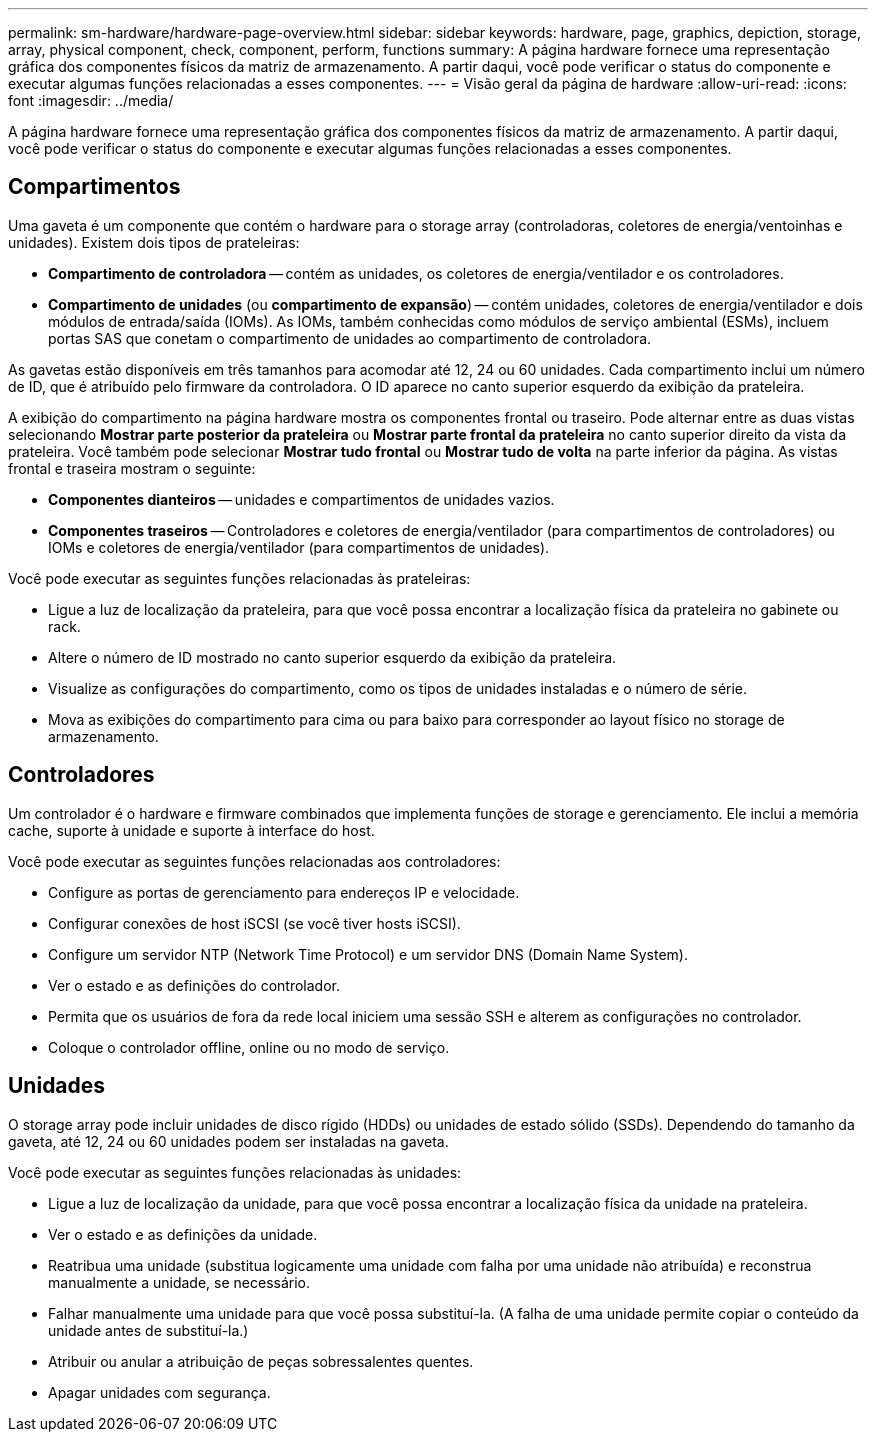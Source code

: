 ---
permalink: sm-hardware/hardware-page-overview.html 
sidebar: sidebar 
keywords: hardware, page, graphics, depiction, storage, array, physical component, check, component, perform, functions 
summary: A página hardware fornece uma representação gráfica dos componentes físicos da matriz de armazenamento. A partir daqui, você pode verificar o status do componente e executar algumas funções relacionadas a esses componentes. 
---
= Visão geral da página de hardware
:allow-uri-read: 
:icons: font
:imagesdir: ../media/


[role="lead"]
A página hardware fornece uma representação gráfica dos componentes físicos da matriz de armazenamento. A partir daqui, você pode verificar o status do componente e executar algumas funções relacionadas a esses componentes.



== Compartimentos

Uma gaveta é um componente que contém o hardware para o storage array (controladoras, coletores de energia/ventoinhas e unidades). Existem dois tipos de prateleiras:

* *Compartimento de controladora* -- contém as unidades, os coletores de energia/ventilador e os controladores.
* *Compartimento de unidades* (ou *compartimento de expansão*) -- contém unidades, coletores de energia/ventilador e dois módulos de entrada/saída (IOMs). As IOMs, também conhecidas como módulos de serviço ambiental (ESMs), incluem portas SAS que conetam o compartimento de unidades ao compartimento de controladora.


As gavetas estão disponíveis em três tamanhos para acomodar até 12, 24 ou 60 unidades. Cada compartimento inclui um número de ID, que é atribuído pelo firmware da controladora. O ID aparece no canto superior esquerdo da exibição da prateleira.

A exibição do compartimento na página hardware mostra os componentes frontal ou traseiro. Pode alternar entre as duas vistas selecionando *Mostrar parte posterior da prateleira* ou *Mostrar parte frontal da prateleira* no canto superior direito da vista da prateleira. Você também pode selecionar *Mostrar tudo frontal* ou *Mostrar tudo de volta* na parte inferior da página. As vistas frontal e traseira mostram o seguinte:

* *Componentes dianteiros* -- unidades e compartimentos de unidades vazios.
* *Componentes traseiros* -- Controladores e coletores de energia/ventilador (para compartimentos de controladores) ou IOMs e coletores de energia/ventilador (para compartimentos de unidades).


Você pode executar as seguintes funções relacionadas às prateleiras:

* Ligue a luz de localização da prateleira, para que você possa encontrar a localização física da prateleira no gabinete ou rack.
* Altere o número de ID mostrado no canto superior esquerdo da exibição da prateleira.
* Visualize as configurações do compartimento, como os tipos de unidades instaladas e o número de série.
* Mova as exibições do compartimento para cima ou para baixo para corresponder ao layout físico no storage de armazenamento.




== Controladores

Um controlador é o hardware e firmware combinados que implementa funções de storage e gerenciamento. Ele inclui a memória cache, suporte à unidade e suporte à interface do host.

Você pode executar as seguintes funções relacionadas aos controladores:

* Configure as portas de gerenciamento para endereços IP e velocidade.
* Configurar conexões de host iSCSI (se você tiver hosts iSCSI).
* Configure um servidor NTP (Network Time Protocol) e um servidor DNS (Domain Name System).
* Ver o estado e as definições do controlador.
* Permita que os usuários de fora da rede local iniciem uma sessão SSH e alterem as configurações no controlador.
* Coloque o controlador offline, online ou no modo de serviço.




== Unidades

O storage array pode incluir unidades de disco rígido (HDDs) ou unidades de estado sólido (SSDs). Dependendo do tamanho da gaveta, até 12, 24 ou 60 unidades podem ser instaladas na gaveta.

Você pode executar as seguintes funções relacionadas às unidades:

* Ligue a luz de localização da unidade, para que você possa encontrar a localização física da unidade na prateleira.
* Ver o estado e as definições da unidade.
* Reatribua uma unidade (substitua logicamente uma unidade com falha por uma unidade não atribuída) e reconstrua manualmente a unidade, se necessário.
* Falhar manualmente uma unidade para que você possa substituí-la. (A falha de uma unidade permite copiar o conteúdo da unidade antes de substituí-la.)
* Atribuir ou anular a atribuição de peças sobressalentes quentes.
* Apagar unidades com segurança.

